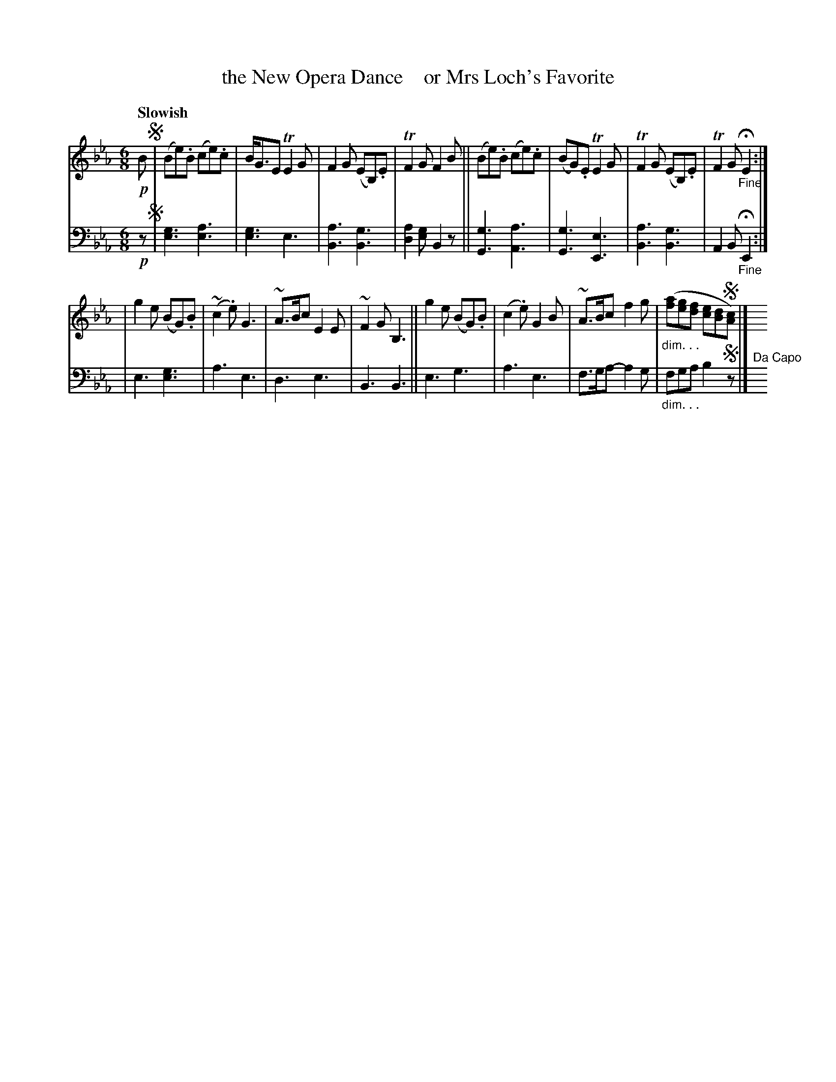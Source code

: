 X: 4222
T: the New Opera Dance    or Mrs Loch's Favorite
%R: jig, waltz, air
N: This is version 1, for ABC software that doesn't understand voice overlays or diminuendo symbols.
B: Niel Gow & Sons "A Fourth Collection of Strathspey Reels, etc." v.4 p.22 #2
Z: 2022 John Chambers <jc:trillian.mit.edu>
M: 6/8
L: 1/8
Q: "Slowish"
K: Eb
% - - - - - - - - - -
V: 1 staves=2
!p!B !segno!|\
(Be).B (ce).c | B<GE TE2G | F2G (EB,).E | TF2G F2B ||\
(Be).B (ce).c | (BG).E TE2G | TF2G (EB,).E | TF2G "_Fine"HE2 :|
| g2e (BG).B | (~c2.e) G3 | ~A>Bc E2E | ~F2G B,3 ||\
g2e (BG).B | (c2.e) G2B | ~A>Bc f2g | "_dim. . ."([af][ge][fd] [ec][dB]!segno![cA]) |] y12
% - - - - - - - - - -
% Voice 2 preserves the staff layout in the book.
V: 2 clef=bass middle=d
!p!z !segno! |\
[e3g3] [e3a3] | [e3g3] e3 | [B3a3] [B3g3] | [d2a2][eg] B2z ||\
[G3g3] [A3a3] | [G3g3] [E3e3] | [B3a3] [B3g3] | A2B "_Fine"HE2 :|
| e3 [e3g3] | a3 e3 | d3 e3 | B3 B3 ||\
e3 g3 | a3 e3 | f>ga- a2g | "_dim. . ."fga b2!segno!z |] "^Da Capo"y12
